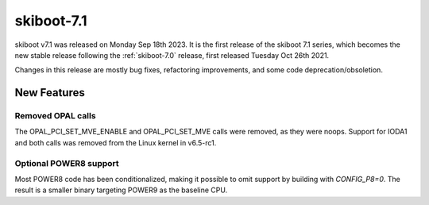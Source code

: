 .. _skiboot-7.1:

skiboot-7.1
===========

skiboot v7.1 was released on Monday Sep 18th 2023. It is the first release of
the skiboot 7.1 series, which becomes the new stable release following the
:ref:`skiboot-7.0` release, first released Tuesday Oct 26th 2021.

Changes in this release are mostly bug fixes, refactoring improvements, and
some code deprecation/obsoletion.

New Features
------------
Removed OPAL calls
^^^^^^^^^^^^^^^^^^
The OPAL_PCI_SET_MVE_ENABLE and OPAL_PCI_SET_MVE calls were removed, as they
were noops. Support for IODA1 and both calls was removed from the Linux kernel
in v6.5-rc1.

Optional POWER8 support
^^^^^^^^^^^^^^^^^^^^^^^
Most POWER8 code has been conditionalized, making it possible to omit support by
building with `CONFIG_P8=0`. The result is a smaller binary targeting POWER9 as
the baseline CPU.
